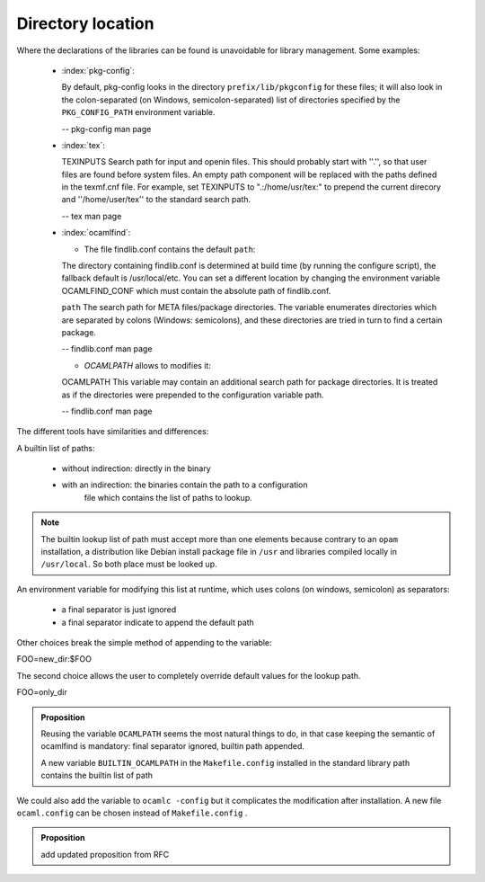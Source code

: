 Directory location
------------------

Where the declarations of the libraries can be found is unavoidable for
library management. Some examples:

  * :index:`pkg-config`:

    By default, pkg-config looks in the directory ``prefix/lib/pkgconfig`` for these
    files; it will also look in the colon-separated (on Windows,
    semicolon-separated) list of directories specified by the ``PKG_CONFIG_PATH``
    environment variable.

    -- pkg-config man page

  * :index:`tex`:

    TEXINPUTS Search path for \input and \openin files. This should probably
    start with ''.'', so that user files are found before system files. An empty
    path component will be replaced with the paths defined in the texmf.cnf
    file. For example, set TEXINPUTS to ".:/home/usr/tex:" to prepend the
    current direcory and ''/home/user/tex'' to the standard search path.

    -- tex man page

  * :index:`ocamlfind`:

    * The file findlib.conf contains the default ``path``:

    The  directory  containing  findlib.conf is determined at build time (by running the configure script),
    the fallback default is /usr/local/etc. You can set a different location by  changing  the  environment
    variable OCAMLFIND_CONF which must contain the absolute path of findlib.conf.

    ``path`` The  search  path for META files/package directories. The variable  enumerates directories which
    are separated by colons (Windows:  semicolons), and these directories are tried in turn to  find
    a  certain    package.

    -- findlib.conf man page

    * `OCAMLPATH` allows to modifies it:

    OCAMLPATH This variable may contain an additional search path for package  directories. It is  treated  as
    if the directories were prepended to  the configuration variable path.

    -- findlib.conf man page


The different tools have similarities and differences:

A builtin list of paths:

  - without indirection: directly in the binary
  - with an indirection: the binaries contain the path to a configuration
        file which contains the list of paths to lookup.

.. note::
   The builtin lookup list of path must accept more than one elements because
   contrary to an ``opam`` installation, a distribution like Debian install
   package file in ``/usr`` and libraries compiled locally in ``/usr/local``.
   So both place must be looked up.


An environment variable for modifying this list at runtime, which uses
colons (on windows, semicolon) as separators:

  - a final separator is just ignored
  - a final separator indicate to append the default path

Other choices break the simple method of appending to the variable:

| FOO=new_dir:$FOO

The second choice allows the user to completely override default values for the
lookup path.

| FOO=only_dir

.. admonition:: Proposition

  Reusing the variable ``OCAMLPATH`` seems the most natural things to do, in that
  case keeping the semantic of ocamlfind is mandatory: final separator ignored,
  builtin path appended.

  A new variable ``BUILTIN_OCAMLPATH`` in the ``Makefile.config`` installed in
  the standard library path contains the builtin list of path

We could also add the variable to ``ocamlc -config`` but it complicates the
modification after installation. A new file ``ocaml.config`` can be chosen instead
of ``Makefile.config`` .

.. admonition:: Proposition

                add updated proposition from RFC

.. todo:: add updated proposition from RFC
